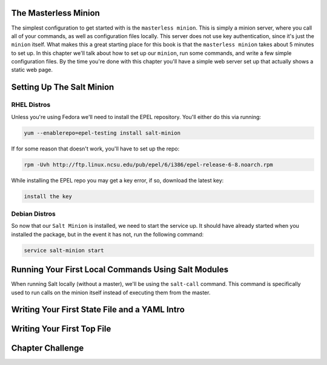 The Masterless Minion
=====================

The simplest configuration to get started with is the ``masterless minion``.
This is simply a minion server, where you call all of your commands, as well
as configuration files locally. This server does not use key authentication,
since it's just the ``minion`` itself. What makes this a great starting place
for this book is that the ``masterless minion`` takes about 5 minutes to set
up. In this chapter we'll talk about how to set up our ``minion``, run some
commands, and write a few simple configuration files. By the time you're done
with this chapter you'll have a simple web server set up that actually shows
a static web page.


Setting Up The Salt Minion
==========================

RHEL Distros
------------

Unless you're using Fedora we'll need to install the EPEL repository. You'll
either do this via running:

.. code-block:: bash

    yum --enablerepo=epel-testing install salt-minion


If for some reason that doesn't work, you'll have to set up the repo:

.. code-block:: bash

    rpm -Uvh http://ftp.linux.ncsu.edu/pub/epel/6/i386/epel-release-6-8.noarch.rpm


While installing the EPEL repo you may get a key error, if so, download the
latest key:

.. code-block:: bash

    install the key

Debian Distros
--------------


So now that our ``Salt Minion`` is installed, we need to start the service up.
It should have already started when you installed the package, but in the
event it has not, run the following command:

.. code-block:: bash

    service salt-minion start


Running Your First Local Commands Using Salt Modules
====================================================

When running Salt locally (without a master), we'll be using the ``salt-call``
command. This command is specifically used to run calls on the minion
itself instead of executing them from the master.



Writing Your First State File and a YAML Intro
==============================================


Writing Your First Top File
===========================


Chapter Challenge
=================